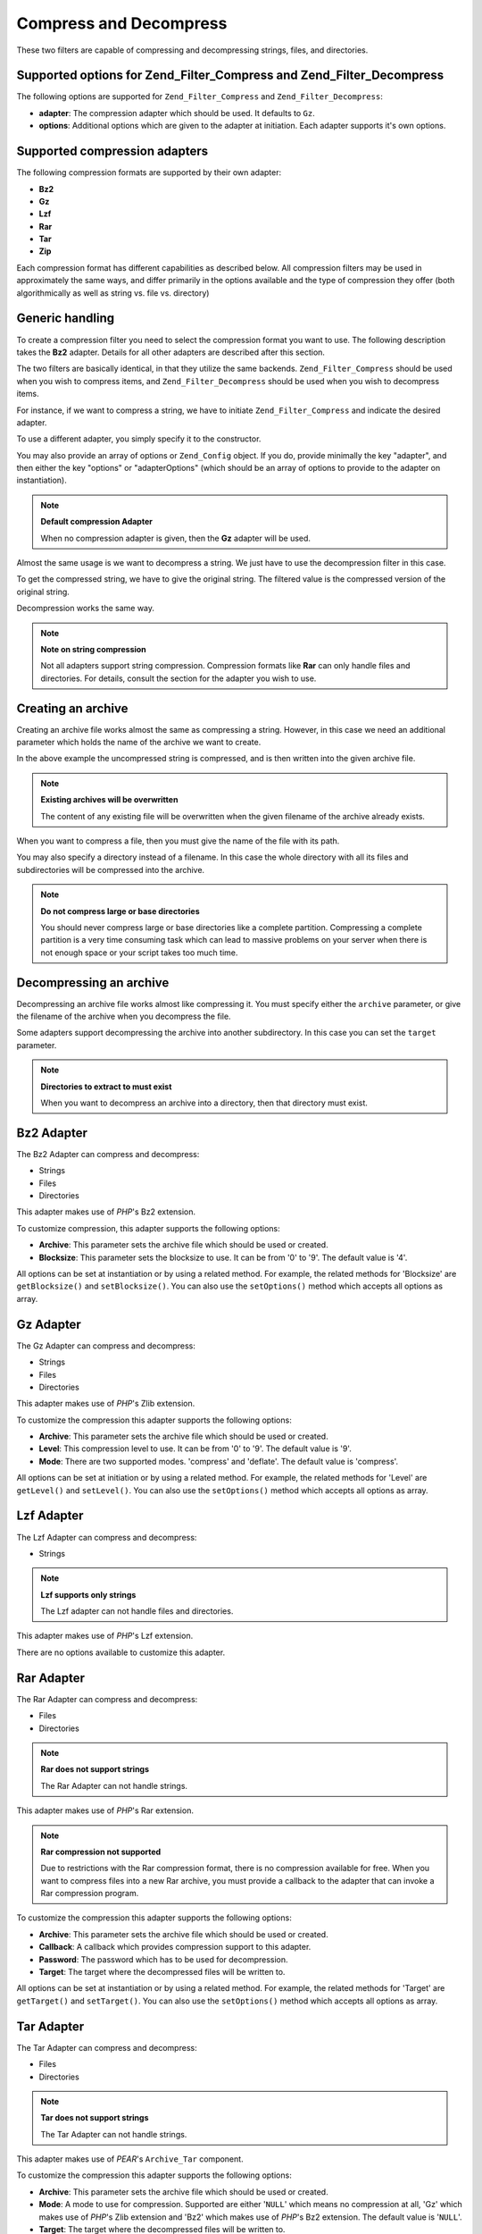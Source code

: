 .. _zend.filter.set.compress:

Compress and Decompress
=======================

These two filters are capable of compressing and decompressing strings, files, and directories.

.. _zend.filter.set.compress.options:

Supported options for Zend_Filter_Compress and Zend_Filter_Decompress
---------------------------------------------------------------------

The following options are supported for ``Zend_Filter_Compress`` and ``Zend_Filter_Decompress``:

- **adapter**: The compression adapter which should be used. It defaults to ``Gz``.

- **options**: Additional options which are given to the adapter at initiation. Each adapter supports it's own
  options.

.. _zend.filter.set.compress.basic:

Supported compression adapters
------------------------------

The following compression formats are supported by their own adapter:

- **Bz2**

- **Gz**

- **Lzf**

- **Rar**

- **Tar**

- **Zip**

Each compression format has different capabilities as described below. All compression filters may be used in
approximately the same ways, and differ primarily in the options available and the type of compression they offer
(both algorithmically as well as string vs. file vs. directory)

.. _zend.filter.set.compress.generic:

Generic handling
----------------

To create a compression filter you need to select the compression format you want to use. The following description
takes the **Bz2** adapter. Details for all other adapters are described after this section.

The two filters are basically identical, in that they utilize the same backends. ``Zend_Filter_Compress`` should be
used when you wish to compress items, and ``Zend_Filter_Decompress`` should be used when you wish to decompress
items.

For instance, if we want to compress a string, we have to initiate ``Zend_Filter_Compress`` and indicate the
desired adapter.

.. code-block:: php
   :linenos:

   $filter = new Zend_Filter_Compress('Bz2');

To use a different adapter, you simply specify it to the constructor.

You may also provide an array of options or ``Zend_Config`` object. If you do, provide minimally the key "adapter",
and then either the key "options" or "adapterOptions" (which should be an array of options to provide to the
adapter on instantiation).

.. code-block:: php
   :linenos:

   $filter = new Zend_Filter_Compress(array(
       'adapter' => 'Bz2',
       'options' => array(
           'blocksize' => 8,
       ),
   ));

.. note::

   **Default compression Adapter**

   When no compression adapter is given, then the **Gz** adapter will be used.

Almost the same usage is we want to decompress a string. We just have to use the decompression filter in this case.

.. code-block:: php
   :linenos:

   $filter = new Zend_Filter_Decompress('Bz2');

To get the compressed string, we have to give the original string. The filtered value is the compressed version of
the original string.

.. code-block:: php
   :linenos:

   $filter     = new Zend_Filter_Compress('Bz2');
   $compressed = $filter->filter('Uncompressed string');
   // Returns the compressed string

Decompression works the same way.

.. code-block:: php
   :linenos:

   $filter     = new Zend_Filter_Decompress('Bz2');
   $compressed = $filter->filter('Compressed string');
   // Returns the uncompressed string

.. note::

   **Note on string compression**

   Not all adapters support string compression. Compression formats like **Rar** can only handle files and
   directories. For details, consult the section for the adapter you wish to use.

.. _zend.filter.set.compress.archive:

Creating an archive
-------------------

Creating an archive file works almost the same as compressing a string. However, in this case we need an additional
parameter which holds the name of the archive we want to create.

.. code-block:: php
   :linenos:

   $filter     = new Zend_Filter_Compress(array(
       'adapter' => 'Bz2',
       'options' => array(
           'archive' => 'filename.bz2',
       ),
   ));
   $compressed = $filter->filter('Uncompressed string');
   // Returns true on success and creates the archive file

In the above example the uncompressed string is compressed, and is then written into the given archive file.

.. note::

   **Existing archives will be overwritten**

   The content of any existing file will be overwritten when the given filename of the archive already exists.

When you want to compress a file, then you must give the name of the file with its path.

.. code-block:: php
   :linenos:

   $filter     = new Zend_Filter_Compress(array(
       'adapter' => 'Bz2',
       'options' => array(
           'archive' => 'filename.bz2'
       ),
   ));
   $compressed = $filter->filter('C:\temp\compressme.txt');
   // Returns true on success and creates the archive file

You may also specify a directory instead of a filename. In this case the whole directory with all its files and
subdirectories will be compressed into the archive.

.. code-block:: php
   :linenos:

   $filter     = new Zend_Filter_Compress(array(
       'adapter' => 'Bz2',
       'options' => array(
           'archive' => 'filename.bz2'
       ),
   ));
   $compressed = $filter->filter('C:\temp\somedir');
   // Returns true on success and creates the archive file

.. note::

   **Do not compress large or base directories**

   You should never compress large or base directories like a complete partition. Compressing a complete partition
   is a very time consuming task which can lead to massive problems on your server when there is not enough space
   or your script takes too much time.

.. _zend.filter.set.compress.decompress:

Decompressing an archive
------------------------

Decompressing an archive file works almost like compressing it. You must specify either the ``archive`` parameter,
or give the filename of the archive when you decompress the file.

.. code-block:: php
   :linenos:

   $filter     = new Zend_Filter_Decompress('Bz2');
   $compressed = $filter->filter('filename.bz2');
   // Returns true on success and decompresses the archive file

Some adapters support decompressing the archive into another subdirectory. In this case you can set the ``target``
parameter.

.. code-block:: php
   :linenos:

   $filter     = new Zend_Filter_Decompress(array(
       'adapter' => 'Zip',
       'options' => array(
           'target' => 'C:\temp',
       )
   ));
   $compressed = $filter->filter('filename.zip');
   // Returns true on success and decompresses the archive file
   // into the given target directory

.. note::

   **Directories to extract to must exist**

   When you want to decompress an archive into a directory, then that directory must exist.

.. _zend.filter.set.compress.bz2:

Bz2 Adapter
-----------

The Bz2 Adapter can compress and decompress:

- Strings

- Files

- Directories

This adapter makes use of *PHP*'s Bz2 extension.

To customize compression, this adapter supports the following options:

- **Archive**: This parameter sets the archive file which should be used or created.

- **Blocksize**: This parameter sets the blocksize to use. It can be from '0' to '9'. The default value is '4'.

All options can be set at instantiation or by using a related method. For example, the related methods for
'Blocksize' are ``getBlocksize()`` and ``setBlocksize()``. You can also use the ``setOptions()`` method which
accepts all options as array.

.. _zend.filter.set.compress.gz:

Gz Adapter
----------

The Gz Adapter can compress and decompress:

- Strings

- Files

- Directories

This adapter makes use of *PHP*'s Zlib extension.

To customize the compression this adapter supports the following options:

- **Archive**: This parameter sets the archive file which should be used or created.

- **Level**: This compression level to use. It can be from '0' to '9'. The default value is '9'.

- **Mode**: There are two supported modes. 'compress' and 'deflate'. The default value is 'compress'.

All options can be set at initiation or by using a related method. For example, the related methods for 'Level' are
``getLevel()`` and ``setLevel()``. You can also use the ``setOptions()`` method which accepts all options as array.

.. _zend.filter.set.compress.lzf:

Lzf Adapter
-----------

The Lzf Adapter can compress and decompress:

- Strings

.. note::

   **Lzf supports only strings**

   The Lzf adapter can not handle files and directories.

This adapter makes use of *PHP*'s Lzf extension.

There are no options available to customize this adapter.

.. _zend.filter.set.compress.rar:

Rar Adapter
-----------

The Rar Adapter can compress and decompress:

- Files

- Directories

.. note::

   **Rar does not support strings**

   The Rar Adapter can not handle strings.

This adapter makes use of *PHP*'s Rar extension.

.. note::

   **Rar compression not supported**

   Due to restrictions with the Rar compression format, there is no compression available for free. When you want
   to compress files into a new Rar archive, you must provide a callback to the adapter that can invoke a Rar
   compression program.

To customize the compression this adapter supports the following options:

- **Archive**: This parameter sets the archive file which should be used or created.

- **Callback**: A callback which provides compression support to this adapter.

- **Password**: The password which has to be used for decompression.

- **Target**: The target where the decompressed files will be written to.

All options can be set at instantiation or by using a related method. For example, the related methods for 'Target'
are ``getTarget()`` and ``setTarget()``. You can also use the ``setOptions()`` method which accepts all options as
array.

.. _zend.filter.set.compress.tar:

Tar Adapter
-----------

The Tar Adapter can compress and decompress:

- Files

- Directories

.. note::

   **Tar does not support strings**

   The Tar Adapter can not handle strings.

This adapter makes use of *PEAR*'s ``Archive_Tar`` component.

To customize the compression this adapter supports the following options:

- **Archive**: This parameter sets the archive file which should be used or created.

- **Mode**: A mode to use for compression. Supported are either '``NULL``' which means no compression at all, 'Gz'
  which makes use of *PHP*'s Zlib extension and 'Bz2' which makes use of *PHP*'s Bz2 extension. The default value
  is '``NULL``'.

- **Target**: The target where the decompressed files will be written to.

All options can be set at instantiation or by using a related method. For example, the related methods for 'Target'
are ``getTarget()`` and ``setTarget()``. You can also use the ``setOptions()`` method which accepts all options as
array.

.. note::

   **Directory usage**

   When compressing directories with Tar then the complete file path is used. This means that created Tar files
   will not only have the subdirectory but the complete path for the compressed file.

.. _zend.filter.set.compress.zip:

Zip Adapter
-----------

The Zip Adapter can compress and decompress:

- Strings

- Files

- Directories

.. note::

   **Zip does not support string decompression**

   The Zip Adapter can not handle decompression to a string; decompression will always be written to a file.

This adapter makes use of *PHP*'s ``Zip`` extension.

To customize the compression this adapter supports the following options:

- **Archive**: This parameter sets the archive file which should be used or created.

- **Target**: The target where the decompressed files will be written to.

All options can be set at instantiation or by using a related method. For example, the related methods for 'Target'
are ``getTarget()`` and ``setTarget()``. You can also use the ``setOptions()`` method which accepts all options as
array.


